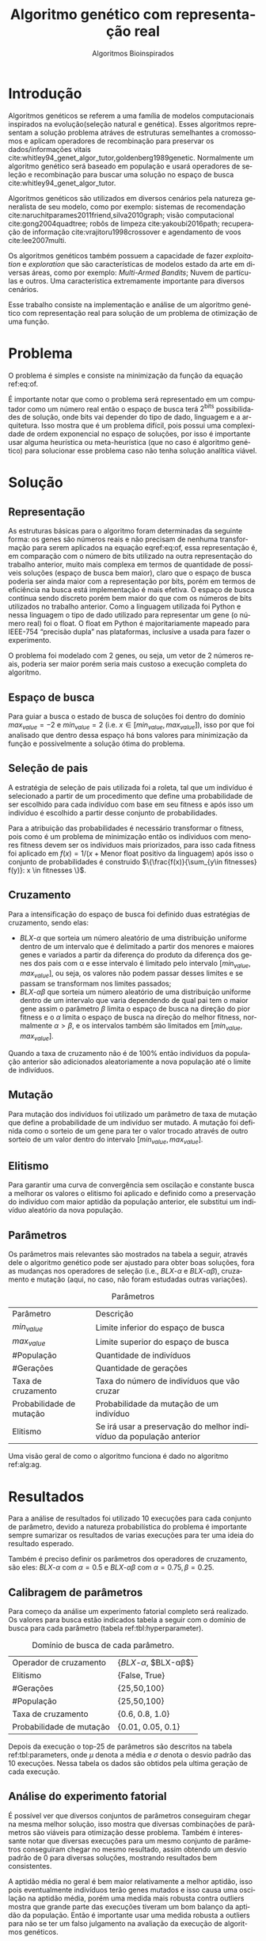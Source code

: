 #+TITLE: Algoritmo genético com representação real
#+SUBTITLE: Algoritmos Bioinspirados
#+AUTHOR: Heitor Lourenço Werneck
#+EMAIL: heitorwerneck@hotmail.com
#+DATE: 
#+LANGUAGE: pt
#+OPTIONS: ^:nil email:nil author:nil toc:nil
#+LATEX_HEADER: \author{Heitor Lourenço Werneck \\github.com/heitor57\\{\href{mailto:heitorwerneck@hotmail.com}{heitorwerneck@hotmail.com}}}
#+LATEX_HEADER: \usepackage[AUTO]{babel}
# mathtools ja inclui amsmath #+LATEX_HEADER: \usepackage{amsmath}
#+LATEX_HEADER: \usepackage{mathtools}
#+LATEX_HEADER: \usepackage[binary-units=true]{siunitx}
#+LATEX_HEADER: \usepackage[top=0.5cm,bottom=1.5cm,left=2cm,right=2cm]{geometry}
#+LATEX_HEADER: \usepackage{mdframed}
#+LATEX_HEADER: \usepackage{listings}
#+LATEX_HEADER: \usepackage{algpseudocode}
#+LATEX_HEADER: \usepackage[Algoritmo]{algorithm}
#+LATEX_HEADER: \usepackage{tikz}
#+LATEX_HEADER: \usepackage{xcolor}
#+LATEX_HEADER: \usepackage{colortbl}
#+LATEX_HEADER: \usepackage{graphicx,wrapfig,lipsum}
#+LATEX_HEADER: \usepackage{pifont}
#+LATEX_HEADER: \usepackage{subfigure}
#+LATEX_HEADER: \usepackage{rotating}
#+LATEX_HEADER: \usepackage{multirow}
#+LATEX_HEADER: \usepackage{tablefootnote}
#+LATEX_HEADER: \usepackage{enumitem}
#+LATEX_HEADER: \usepackage{natbib}
#+LATEX_HEADER: \usepackage{dblfloatfix}
#+LATEX_HEADER: \usepackage{color, colortbl}
#+LATEX_HEADER: \usepackage{chngcntr}
#+LATEX_HEADER: \usepackage{epstopdf}
#+LATEX_HEADER: \usepackage{comment}
#+LATEX_HEADER: \usepackage{float}

#+latex_class_options: [11pt]

#+PROPERTY: header-args :eval no-export
#+BEGIN_EXPORT latex
\usetikzlibrary{arrows, fit, matrix, positioning, shapes, backgrounds,intersections}
\usetikzlibrary{decorations.pathreplacing}
\usetikzlibrary{automata, positioning, arrows}
\usetikzlibrary{calc}

\definecolor{bg}{rgb}{0.95,0.95,0.95}
\BeforeBeginEnvironment{minted}{\begin{mdframed}[backgroundcolor=bg]}
\AfterEndEnvironment{minted}{\end{mdframed}}
\numberwithin{equation}{section}
\algnewcommand{\IfThenElse}[3]{% \IfThenElse{<if>}{<then>}{<else>}
  \State \algorithmicif\ #1\ \algorithmicthen\ #2\ \algorithmicelse\ #3}

% Define block styles
\tikzstyle{decision} = [diamond, draw, fill=blue!20, 
    text width=4.5em, text badly centered, node distance=3cm, inner sep=0pt]
\tikzstyle{block} = [rectangle, draw, fill=blue!20, 
    text width=5em, text centered, rounded corners, minimum height=4em]
\tikzstyle{line} = [draw, -latex']
\tikzstyle{cloud} = [ellipse, draw, fill=red!20, 
    text width=5em, text centered, rounded corners, minimum height=2em]
%\tikzstyle{cloud} = [draw, ellipse,fill=red!20, node distance=3.5cm,
%    minimum height=2em]


\lstset{
  basicstyle=\ttfamily,
  columns=fullflexible,
  frame=single,
  breaklines=true,
  postbreak=\mbox{\textcolor{red}{$\hookrightarrow$}\space},
}
\DeclarePairedDelimiter\ceil{\lceil}{\rceil}
\DeclarePairedDelimiter\floor{\lfloor}{\rfloor}

% Numbering fix
\counterwithout{equation}{section} % undo numbering system provided by phstyle.cls
%\counterwithin{equation}{chapter}  % implement desired numbering system
	
\definecolor{Gray}{gray}{0.9}
#+END_EXPORT


* Introdução
Algoritmos genéticos se referem a uma família de modelos computacionais inspirados na evolução(seleção natural e genética). Esses algoritmos representam a solução problema atráves de estruturas semelhantes a cromossomos e aplicam operadores de recombinação para preservar os dados/informações vitais cite:whitley94_genet_algor_tutor,goldenberg1989genetic. Normalmente um algoritmo genético será baseado em população e usará operadores de seleção e recombinação para buscar uma solução no espaço de busca cite:whitley94_genet_algor_tutor.

Algoritmos genéticos são utilizados em diversos cenários pela natureza generalista de seu modelo, como por exemplo: sistemas de recomendação cite:naruchitparames2011friend,silva2010graph; visão computacional cite:gong2004quadtree; robôs de limpeza cite:yakoubi2016path; recuperação de informação cite:vrajitoru1998crossover e agendamento de voos cite:lee2007multi.

Os algoritmos genéticos também possuem a capacidade de fazer /exploitation/ e /exploration/ que são características de modelos estado da arte em diversas áreas, como por exemplo: /Multi-Armed Bandits/; Nuvem de partículas e outros. Uma característica extremamente importante para diversos cenários.

Esse trabalho consiste na implementação e análise de um algoritmo genético com representação real para solução de um problema de otimização de uma função.

* Problema

O problema é simples e consiste na minimização da função da equação ref:eq:of. 
#+begin_export latex
\begin{equation}
\label{eq:of}
F_o(x) = -20\epsilon^{-0.2}\sqrt{\frac{1}{n}\sum x_i^2} - \epsilon^{\frac{1}{n}\sum cos(2\pi x_i)} + 20 + \epsilon
\end{equation}
#+end_export

É importante notar que como o problema será representado em um computador como um número real então o espaço de busca terá $2^{\text{bits}}$ possibilidades de solução, onde bits vai depender do tipo de dado, linguagem e a arquitetura. Isso mostra que é um problema difícil, pois possui uma complexidade de ordem exponencial no espaço de soluções, por isso é importante usar alguma heurística ou meta-heurística (que no caso é algoritmo genético) para solucionar esse problema caso não tenha solução analítica viável.

* Solução


** Representação
As estruturas básicas para o algoritmo foram determinadas da seguinte forma: os genes são números reais e não precisam de nenhuma transformação para serem aplicados na equação eqref:eq:of, essa representação é, em comparação com o número de bits utilizado na outra representação do trabalho anterior, muito mais complexa em termos de quantidade de possíveis soluções (espaço de busca bem maior), claro que o espaço de busca poderia ser ainda maior com a representação por bits, porém em termos de eficiência na busca está implementação é mais efetiva. O espaço de busca continua sendo discreto porém bem maior do que com os números de bits utilizados no trabalho anterior. Como a linguagem utilizada foi Python e nessa linguagem o tipo de dado utilizado para representar um gene (o número real) foi o float. O float em Python é majoritariamente mapeado para IEEE-754 “precisão dupla” nas plataformas, inclusive a usada para fazer o experimento. 

O problema foi modelado com 2 genes, ou seja, um vetor de 2 números reais, poderia ser maior porém seria mais custoso a execução completa do algoritmo.

** Espaço de busca

Para guiar a busca o estado de busca de soluções foi dentro do domínio $max_{value} = -2$ e $min_{value} = 2$ (i.e. $x \in [min_{value},max_{value}]$), isso por que foi analisado que dentro dessa espaço há bons valores para minimização da função e possivelmente a solução ótima do problema.

** Seleção de pais


A estratégia de seleção de pais utilizada foi a roleta, tal que um indivíduo é selecionado a partir de um procedimento que define uma probabilidade de ser escolhido para cada indivíduo com base em seu fitness e após isso um indivíduo é escolhido a partir desse conjunto de probabilidades.

Para a atribuição das probabilidades é necessário transformar o fitness, pois como é um problema de minimização então os indíviduos com menores fitness devem ser os indíviduos mais priorizados, para isso cada fitness foi aplicado em $f(x) = 1/(x+\text{Menor float positivo da linguagem})$ após isso o conjunto de probabilidades é construido $\{\frac{f(x)}{\sum_{y\in fitnesses} f(y)}: x \in fitnesses \}$. 

** Cruzamento

Para a intensificação do espaço de busca foi definido duas estratégias de cruzamento, sendo elas: 
- $BLX\text{-}\alpha$ que sorteia um número aleatório de uma distribuição uniforme dentro de um intervalo que é delimitado a partir dos menores e maiores genes e variados a partir da diferença do produto da diferença dos genes dos pais com \alpha e esse intervalo é limitado pelo intervalo $[min_{value},max_{value}]$, ou seja, os valores não podem passar desses limites e se passam se transformam nos limites passados;
- $BLX\text{-}\alpha\beta$ que sorteia um número aleatório de uma distribuição uniforme dentro de um intervalo que varia dependendo de qual pai tem o maior gene assim o parâmetro $\beta$ limita o espaço de busca na direção do pior fitness e o $\alpha$ limita o espaço de busca na direção do melhor fitness, normalmente $\alpha>\beta$, e os intervalos também são limitados em $[min_{value},max_{value}]$.

Quando a taxa de cruzamento não é de 100% então indivíduos da população anterior são adicionados aleatoriamente a nova população até o limite de indivíduos.

** Mutação

Para mutação dos indivíduos foi utilizado um parâmetro de taxa de mutação que define a probabilidade de um indivíduo ser mutado. A mutação foi definida como o sorteio de um gene para ter o valor trocado através de outro sorteio de um valor dentro do intervalo $[min_{value},max_{value}]$.

** Elitismo

Para garantir uma curva de convergência sem oscilação e constante busca a melhorar os valores o elitismo foi aplicado e definido como a preservação do indivíduo com maior aptidão da população anterior, ele substitui um indivíduo aleatório da nova população. 

** Parâmetros

Os parâmetros mais relevantes são mostrados na tabela a seguir, através dele o algoritmo genético pode ser ajustado para obter boas soluções, fora as mudanças nos operadores de seleção (i.e., $BLX\text{-}\alpha$ e $BLX\text{-}\alpha\beta$), cruzamento e mutação (aqui, no caso, não foram estudadas outras variações).

#+CAPTION: Parâmetros
| Parâmetro                | Descrição                                                           |
| $min_{value}$            | Limite inferior do espaço de busca                                  |
| $max_{value}$            | Limite superior do espaço de busca                                  |
| #População               | Quantidade de indivíduos                                            |
| #Gerações                | Quantidade de gerações                                              |
| Taxa de cruzamento       | Taxa do número de indivíduos que vão cruzar                         |
| Probabilidade de mutação | Probabilidade da mutação de um indivíduo                            |
| Elitismo                 | Se irá usar a preservação do melhor indivíduo da população anterior |


Uma visão geral de como o algoritmo funciona é dado no algoritmo ref:alg:ag.
#+begin_export latex
\begin{algorithm}
  \caption{Algoritmo genético}
  \label{alg:ag}
  \begin{algorithmic}[1]
  \State Inicia a população com cromossomos aleatórios
  \For{$i=1$ to \#Gerações}
  \State Cruza os indivíduos utilizando a roleta para selecionar os pais e de acordo com a taxa de cruzamento
  \State Completa o número de índivíduos com indivíduos aleatórios da população anterior caso a taxa de cruzamento não seja de 100\%
  \State Faz a mutação dos indivíduos da população atual de acordo com a probabilidade de mutação
  \If{Elitismo}
  \State Seleciona o melhor indivíduo da população anterior e substitui um indíviduo aleatório da geração corrente
  \EndIf
  \EndFor
  \end{algorithmic}
\end{algorithm}
#+end_export


* Resultados

Para a análise de resultados foi utilizado 10 execuções para cada conjunto de parâmetro, devido a natureza probabilística do problema é importante sempre sumarizar os resultados de varias execuções para ter uma ideia do resultado esperado.

Também é preciso definir os parâmetros dos operadores de cruzamento, são eles:
$BLX\text{-}\alpha$ com $\alpha = 0.5$ e $BLX\text{-}\alpha\beta$ com $\alpha = 0.75, \beta = 0.25$.

** Calibragem de parâmetros

Para começo da análise um experimento fatorial completo será realizado. Os valores para busca estão indicados tabela a seguir com o domínio de busca para cada parâmetro (tabela ref:tbl:hyperparameter).

#+CAPTION: Domínio de busca de cada parâmetro.
#+NAME: tbl:hyperparameter
|--------------------------+-------------------------------------------------|
| Operador de cruzamento   | {$BLX\text{-}\alpha$, $BLX\text{-}\alpha\beta$} |
| Elitismo                 | {False, True}                                   |
| #Gerações                | {25,50,100}                                     |
| #População               | {25,50,100}                                     |
| Taxa de cruzamento       | {0.6, 0.8, 1.0}                                 |
| Probabilidade de mutação | {0.01, 0.05, 0.1}                               |
|--------------------------+-------------------------------------------------|


Depois da execução o top-25 de parâmetros são descritos na tabela ref:tbl:parameters, onde $\mu$ denota a média e $\sigma$ denota o desvio padrão das 10 execuções. Nessa tabela os dados são obtidos pela ultima geração de cada execução.
** Análise do experimento fatorial

É possível ver que diversos conjuntos de parâmetros conseguiram chegar na mesma melhor solução, isso mostra que diversas combinações de parâmetros são viáveis para otimização desse problema. Também é interessante notar que diversas execuções para um mesmo conjunto de parâmetros conseguiram chegar no mesmo resultado, assim obtendo um desvio padrão de 0 para diversas soluções, mostrando resultados bem consistentes.

A aptidão média no geral é bem maior relativamente a melhor aptidão, isso pois eventualmente indivíduos terão genes mutados e isso causa uma oscilação na aptidão média, porém uma medida mais robusta contra outliers mostra que grande parte das execuções tiveram um bom balanço da aptidão da população. Então é importante usar uma medida robusta a outliers para não se ter um falso julgamento na avaliação da execução de algoritmos genéticos. 

Tanto soluções sem elitismo e com elitismo conseguiram obter soluções ótimas, soluções com elitismo são mais abertas a diversificação da população (i.e., mais mutação), pois com a preservação do melhor indivíduo buscas diversas são mais seguras já que não correm o risco de perder bons indíviduos. Mas também é interessante notar que os resultados sem elitismo também conseguem chegar na solução ótima, isso porque atráves de cruzamento os pais ainda conseguem propagar seus genes e indíviduos com mais aptidão possuem mais probabilidade de cruzamento. Isso pode ser notado pois grande parte das melhores soluções sem elitismo possuem uma taxa de cruzamento maior ou igual a 0.8 (também existe exceção porém utilizando $BLX\text{-}\alpha\beta$ que direciona a busca para o melhor indivíduo). Também na maioria das soluções com elitismo e sem elitismo as médias de aptidão média são bem próximas.

Outro ponto a se notar é que grande parte das soluções possuem uma taxa de cruzamento maior que 0.6, isso mostra que para esse problema é importante um alto nivel de intensificação no espaço de busca, isso pode se dever ao espaço de busca ser relativamente grande comparado com o trabalho com representação binária que um espaço de busca muito menor foi especificado.

As taxas de mutação foram bem diversas, elas conseguem combinar com os parâmetros de diversas maneiras diferentes podendo aumentar seu valor (assim aumentando a diversificação) e aumentando intensificação atráves de outro parâmetro para balancear.

Os dois operadores de cruzamento conseguiram ter soluções ótimas, porém é interessante notar que um operador funciona melhor com certos cenários como discutido anteriormente. No geral o $BLX\text{-}\alpha\beta$ conseguiu cobrir mais casos de parâmetros devido a sua busca mais direcionada ao melhor indivíduo.

O número de gerações e tamanho da população também em sua maioria são o maior valor do domínio, ou seja, grande parte das soluções ótimas necessitam de pelo menos um dos dois com o maior valor possível para uma boa convergência.

#+begin_export latex
\begin{table}
\footnotesize
\caption{Top-25 Parâmetros e seus resultados}
\label{tbl:parameters}
  \makebox[\textwidth]{
\begin{tabular}{|p{0.88cm}|l|p{2cm}|l|l|l|l|l|l|l|l|l|}
Taxa de cruzamento & \rotatebox[origin=c]{45}{Elitismo} & Probabilidade de mutação & \rotatebox[origin=c]{45}{Cruzamento} & \rotatebox[origin=c]{45}{\#Gerações} & \rotatebox[origin=c]{45}{\#População} & \multicolumn{2}{c}{Melhor aptidão} & \multicolumn{2}{|c|}{Aptidão média} & \multicolumn{2}{c|}{Aptidão mediana}\\
 & & & & & & \multicolumn{1}{c|}{$\mu$}& \multicolumn{1}{c|}{$\sigma$} & \multicolumn{1}{|c|}{$\mu$}& \multicolumn{1}{c|}{$\sigma$} &\multicolumn{1}{c|}{$\mu$}& \multicolumn{1}{c|}{$\sigma$} \\
\rowcolor{Gray} 0.8 & False & 0.10 & $BLX\text{-}\alpha\beta$ & 100 & 100 & 4.441e-16 & 0.000e+0 & 0.439 & 0.137 & 4.441e-16 & 0.000e+0\\
\rowcolor{Gray}0.8 & False & 0.10 & $BLX\text{-}\alpha$ & 100 & 100 & 4.441e-16 & 0.000e+0 & 0.424 & 0.123 & 4.441e-16 & 0.000e+0\\
0.8 & True & 0.05 & $BLX\text{-}\alpha$ & 100 & 100 & 4.441e-16 & 0.000e+0 & 0.221 & 0.127 & 4.441e-16 & 0.000e+0\\
\rowcolor{Gray}0.8 & True & 0.10 & $BLX\text{-}\alpha\beta$ & 100 & 50 & 4.441e-16 & 0.000e+0 & 0.450 & 0.223 & 4.441e-16 & 0.000e+0\\
\rowcolor{Gray}0.8 & True & 0.10 & $BLX\text{-}\alpha\beta$ & 100 & 100 & 4.441e-16 & 0.000e+0 & 0.467 & 0.112 & 4.441e-16 & 0.000e+0\\
1.0 & False & 0.01 & $BLX\text{-}\alpha\beta$ & 50 & 100 & 4.441e-16 & 0.000e+0 & 0.065 & 0.036 & 4.441e-16 & 0.000e+0\\
1.0 & False & 0.01 & $BLX\text{-}\alpha\beta$ & 100 & 50 & 4.441e-16 & 0.000e+0 & 0.033 & 0.073 & 4.441e-16 & 0.000e+0\\
1.0 & False & 0.01 & $BLX\text{-}\alpha\beta$ & 100 & 100 & 4.441e-16 & 0.000e+0 & 0.030 & 0.044 & 4.441e-16 & 0.000e+0\\
1.0 & False & 0.05 & $BLX\text{-}\alpha$ & 100 & 100 & 4.441e-16 & 0.000e+0 & 0.181 & 0.114 & 4.441e-16 & 0.000e+0\\
1.0 & False & 0.05 & $BLX\text{-}\alpha\beta$ & 100 & 100 & 4.441e-16 & 0.000e+0 & 0.139 & 0.057 & 4.441e-16 & 0.000e+0\\
1.0 & False & 0.10 & $BLX\text{-}\alpha$ & 100 & 100 & 4.441e-16 & 0.000e+0 & 0.390 & 0.106 & 4.441e-16 & 0.000e+0\\
1.0 & False & 0.10 & $BLX\text{-}\alpha\beta$ & 100 & 100 & 4.441e-16 & 0.000e+0 & 0.364 & 0.097 & 4.441e-16 & 0.000e+0\\
1.0 & True & 0.01 & $BLX\text{-}\alpha$ & 100 & 100 & 4.441e-16 & 0.000e+0 & 0.041 & 0.034 & 4.441e-16 & 0.000e+0\\
\rowcolor{Gray}1.0 & True & 0.01 & $BLX\text{-}\alpha\beta$ & 100 & 100 & 4.441e-16 & 0.000e+0 & 0.033 & 0.037 & 4.441e-16 & 0.000e+0\\
1.0 & True & 0.05 & $BLX\text{-}\alpha\beta$ & 50 & 100 & 4.441e-16 & 0.000e+0 & 0.158 & 0.074 & 4.441e-16 & 0.000e+0\\
1.0 & True & 0.05 & $BLX\text{-}\alpha\beta$ & 100 & 25 & 4.441e-16 & 0.000e+0 & 0.189 & 0.179 & 4.441e-16 & 0.000e+0\\
1.0 & True & 0.05 & $BLX\text{-}\alpha\beta$ & 100 & 100 & 4.441e-16 & 0.000e+0 & 0.180 & 0.116 & 4.441e-16 & 0.000e+0\\
1.0 & True & 0.10 & $BLX\text{-}\alpha\beta$ & 50 & 100 & 4.441e-16 & 0.000e+0 & 0.392 & 0.091 & 4.441e-16 & 0.000e+0\\
0.8 & False & 0.05 & $BLX\text{-}\alpha\beta$ & 100 & 100 & 4.441e-16 & 0.000e+0 & 0.223 & 0.114 & 4.441e-16 & 0.000e+0\\
0.6 & False & 0.10 & $BLX\text{-}\alpha\beta$ & 100 & 100 & 4.441e-16 & 0.000e+0 & 0.632 & 0.176 & 4.441e-16 & 0.000e+0\\
1.0 & True & 0.10 & $BLX\text{-}\alpha\beta$ & 100 & 100 & 4.441e-16 & 0.000e+0 & 0.271 & 0.087 & 4.441e-16 & 0.000e+0\\
0.6 & False & 0.01 & $BLX\text{-}\alpha\beta$ & 100 & 100 & 4.441e-16 & 0.000e+0 & 0.068 & 0.052 & 4.441e-16 & 0.000e+0\\
1.0 & True & 0.05 & $BLX\text{-}\alpha$ & 100 & 100 & 7.993e-16 & 1.123e-15 & 0.202 & 0.107 & 7.993e-16 & 1.123e-15\\
0.6 & True & 0.01 & $BLX\text{-}\alpha\beta$ & 100 & 100 & 7.993e-16 & 1.123e-15 & 0.035 & 0.034 & 7.993e-16 & 1.123e-15\\
1.0 & True & 0.01 & $BLX\text{-}\alpha\beta$ & 50 & 100 & 7.993e-16 & 1.123e-15 & 0.024 & 0.049 & 7.993e-16 & 1.123e-15\\
\end{tabular}
}
\end{table}

#+end_export

** Análise das melhores soluções

Também é importante analisar os parâmetros indivídualmente (suas execuções) para entender possíveis situações e seus comportamentos. Os parâmetros serão representados por uma tupla para identificação e os elementos estão na ordem das colunas da tabela.

No gráfico a seguir (figura ref:fig:best_executions1) é possível observar que a alta probabilidade de mutação faz com que seja muito provavel que exista um indivíduo com uma aptidão muito ruim. Com um número maior de genes talvez esse peso na mutação de um só gene pode ser diluido e não haja tanta variação. Isso mostra que é importante utilizar a mediana como métrica de avaliação para saber o verdadeiro valor que descreve a maior parte dos indivíduos. As varias execuções possuem diferentes começos, algumas minimizam muito rapidamente inicialmente e outras não, porém além desse ponto é indistinguível.
#+begin_export latex
\begin{figure}[H]
	\centering
	\includegraphics[scale=0.5]{../img/mutation_policy_OneGene_cross_policy_BLXab_selection_policy_Roulette_num_pop_100_num_generations_100_num_genes_2_cross_rate_0.8_elitism_False_mutation_rate_0.1_min_value_-2.0_max_value_2.0_eid_1_mean_and_median_and_best.eps}
	\includegraphics[scale=0.5]{../img/mutation_policy_OneGene_cross_policy_BLXab_selection_policy_Roulette_num_pop_100_num_generations_100_num_genes_2_cross_rate_0.8_elitism_False_mutation_rate_0.1_min_value_-2.0_max_value_2.0_eid_10_multiple_executions.eps}
	\caption{Execução do melhor conjunto de parâmetros (0.8,False,0.10,$BLX\text{-}\alpha\beta$,100,100)}
	\label{fig:best_executions1}
\end{figure}
#+end_export

Na figura ref:fig:best_executions2 é possível observar pela aptidão média e mediana que a população minimiza mais rapido com o $BLX\text{-}\alpha\beta$, isso é o efeito do parâmetro $\beta>\alpha$. Também como esperado e por muito pouco os valores no geral parecem convergir mais rápido para o mínimo.

#+begin_export latex
\begin{figure}[H]
	\centering
	\includegraphics[scale=0.5]{../img/mutation_policy_OneGene_cross_policy_BLXa_selection_policy_Roulette_num_pop_100_num_generations_100_num_genes_2_cross_rate_0.8_elitism_False_mutation_rate_0.1_min_value_-2.0_max_value_2.0_eid_1_mean_and_median_and_best.eps}
	\includegraphics[scale=0.5]{../img/mutation_policy_OneGene_cross_policy_BLXa_selection_policy_Roulette_num_pop_100_num_generations_100_num_genes_2_cross_rate_0.8_elitism_False_mutation_rate_0.1_min_value_-2.0_max_value_2.0_eid_10_multiple_executions.eps}
	\caption{Execução do melhor conjunto de parâmetros (0.8,False,0.10,$BLX\text{-}\alpha$,100,100)}
	\label{fig:best_executions2}
\end{figure}
#+end_export

Na figura ref:fig:best_executions3 e ref:fig:best_executions4 é possivel observar que com o elitismo a pior aptidão começa a não ter picos tão altos e a média começa a ficar bem mais estabilizada assim como a curva de melhor aptidão e as execuções estão bem mais parecidas umas com as outras. Em relação a variação do tamanho da população entre as duas figuras é notavel que a figura ref:fig:best_executions3 está mais estabilizada do que a figura ref:fig:best_executions4, porém como possue mais indivíduos então possui mais chance de mutação que causa picos na curva de pior aptidão, porém na média está bem melhor e mais estabilizado.

#+begin_export latex
\begin{figure}[H]
	\centering
	\includegraphics[scale=0.5]{../img/mutation_policy_OneGene_cross_policy_BLXab_selection_policy_Roulette_num_pop_50_num_generations_100_num_genes_2_cross_rate_0.8_elitism_True_mutation_rate_0.1_min_value_-2.0_max_value_2.0_eid_1_mean_and_median_and_best.eps}
	\includegraphics[scale=0.5]{../img/mutation_policy_OneGene_cross_policy_BLXab_selection_policy_Roulette_num_pop_50_num_generations_100_num_genes_2_cross_rate_0.8_elitism_True_mutation_rate_0.1_min_value_-2.0_max_value_2.0_eid_10_multiple_executions.eps}
	\caption{Execução do melhor conjunto de parâmetros (0.8,True,0.10,$BLX\text{-}\alpha\beta$,100,50)}
	\label{fig:best_executions3}
\end{figure}
#+end_export


#+begin_export latex
\begin{figure}[H]
	\centering
	\includegraphics[scale=0.5]{../img/mutation_policy_OneGene_cross_policy_BLXab_selection_policy_Roulette_num_pop_100_num_generations_100_num_genes_2_cross_rate_0.8_elitism_True_mutation_rate_0.1_min_value_-2.0_max_value_2.0_eid_1_mean_and_median_and_best.eps}
	\includegraphics[scale=0.5]{../img/mutation_policy_OneGene_cross_policy_BLXab_selection_policy_Roulette_num_pop_100_num_generations_100_num_genes_2_cross_rate_0.8_elitism_True_mutation_rate_0.1_min_value_-2.0_max_value_2.0_eid_10_multiple_executions.eps}
	\caption{Execução do melhor conjunto de parâmetros (0.8,True,0.10,$BLX\text{-}\alpha\beta$,100,100)}
	\label{fig:best_executions4}
\end{figure}
#+end_export


Já na figura ref:fig:best_executions5 que a probabilidade de mutação é baixa e possue elitismo a pior aptidão se mantem muito mais baixa que nas outras abordagens, porém há uma grande variação pois esporadicamente cruzamentos ruins podem ser realizados e em certos momentos todos indivíduos estarem proximos da melhor aptidão.

#+begin_export latex
\begin{figure}[H]
	\centering
	\includegraphics[scale=0.5]{../img/mutation_policy_OneGene_cross_policy_BLXab_selection_policy_Roulette_num_pop_100_num_generations_100_num_genes_2_cross_rate_1.0_elitism_True_mutation_rate_0.01_min_value_-2.0_max_value_2.0_eid_1_mean_and_median_and_best.eps}
	\includegraphics[scale=0.5]{../img/mutation_policy_OneGene_cross_policy_BLXab_selection_policy_Roulette_num_pop_100_num_generations_100_num_genes_2_cross_rate_1.0_elitism_True_mutation_rate_0.01_min_value_-2.0_max_value_2.0_eid_10_multiple_executions.eps}
	\caption{Execução do melhor conjunto de parâmetros (1.0,True,0.01,$BLX\text{-}\alpha\beta$,100,100)}
	\label{fig:best_executions5}
\end{figure}
#+end_export

*** Análise detalhada de uma solução

Para ter uma ideia de como o algoritmo está se comportando mais detalhadamente será feito a análise dos valores a cada geração atráves de uma tabela. Foi escolhido o parâmetro (1.0,True,0.01,$BLX\text{-}\alpha\beta$,50,50) por questão de espaço e também por possuir características de soluções ótimas.

O primeiro ponto que se nota na execução, na tabela ref:tbl:execution, é que a convergência é consistente. A média possui grande pertubação ao longo do tempo e não é muito consistente, as vezes próxima do melhor indivíduo e as vezes muito longe. A mediana é muito mais robusta e permanece consistente.

#+begin_export latex
\begin{table}
\footnotesize
\center
\caption{Execução do conjunto de parâmetros (1.0,True,0.01,$BLX\text{-}\alpha\beta$,50,50)}\label{tbl:execution}
\begin{tabular}{rrrrr}
Geração & Melhor aptidão & Aptidão média & Aptidão mediana & Pior aptidão\\
1 & 3.03 & 5.737 & 5.922 & 7.774\\
2 & 2.7 & 4.921 & 5.003 & 7.598\\
3 & 1.355 & 4.357 & 4.212 & 7.542\\
4 & 0.9532 & 4.16 & 4.094 & 7.453\\
5 & 0.4438 & 3.26 & 3.252 & 6.557\\
6 & 0.4438 & 2.698 & 2.808 & 6.572\\
7 & 0.05584 & 1.456 & 1.223 & 6.475\\
8 & 0.03137 & 0.8548 & 0.4438 & 5.768\\
9 & 0.02333 & 0.2106 & 0.1202 & 1.005\\
10 & 0.006422 & 0.2036 & 0.06973 & 4.418\\
11 & 0.001464 & 0.04493 & 0.03404 & 0.3647\\
12 & 0.0006806 & 0.0204 & 0.01673 & 0.05888\\
13 & 0.0002826 & 0.06061 & 0.003686 & 2.795\\
14 & 0.0001527 & 0.002015 & 0.0009366 & 0.02844\\
15 & 4.531e-05 & 0.0006747 & 0.0004846 & 0.002932\\
16 & 1.212e-05 & 0.09815 & 0.0002627 & 4.892\\
17 & 6.287e-06 & 9.305e-05 & 4.95e-05 & 0.0006566\\
18 & 1.183e-06 & 3.243e-05 & 2.314e-05 & 9.813e-05\\
19 & 2.919e-07 & 1.215e-05 & 9.87e-06 & 5.692e-05\\
20 & 1.318e-07 & 0.07487 & 1.728e-06 & 3.743\\
21 & 1.068e-07 & 6.001e-07 & 3.196e-07 & 3.501e-06\\
22 & 6.862e-08 & 0.0006822 & 2.023e-07 & 0.03409\\
23 & 1.097e-08 & 0.03735 & 1.584e-07 & 1.868\\
24 & 7.703e-09 & 1.036e-07 & 8.475e-08 & 3.687e-07\\
25 & 3.937e-09 & 4.251e-08 & 3.559e-08 & 1.528e-07\\
26 & 1.466e-09 & 0.005874 & 8.875e-09 & 0.2937\\
27 & 9.642e-10 & 0.07869 & 4.483e-09 & 3.935\\
28 & 6.333e-10 & 3.304e-09 & 2.914e-09 & 1.186e-08\\
29 & 2.241e-10 & 2.449e-09 & 1.803e-09 & 8.26e-09\\
30 & 1.979e-10 & 1.315e-09 & 1.038e-09 & 4.441e-09\\
31 & 1.43e-10 & 0.05931 & 3.948e-10 & 2.965\\
32 & 6.977e-11 & 0.09286 & 2.26e-10 & 4.643\\
33 & 4.417e-11 & 2.183e-10 & 2.154e-10 & 6.029e-10\\
34 & 1.2e-11 & 1.676e-10 & 1.509e-10 & 7.18e-10\\
35 & 1.2e-11 & 0.06896 & 9.304e-11 & 3.448\\
36 & 1.2e-11 & 5.623e-11 & 4.657e-11 & 1.592e-10\\
37 & 2.989e-13 & 0.08737 & 2.948e-11 & 4.369\\
38 & 2.989e-13 & 7.709e-12 & 3.423e-12 & 4.182e-11\\
39 & 2.989e-13 & 3.393e-13 & 2.989e-13 & 1.784e-12\\
40 & 2.989e-13 & 0.09909 & 2.989e-13 & 4.954\\
41 & 2.989e-13 & 2.989e-13 & 2.989e-13 & 2.989e-13\\
42 & 2.989e-13 & 2.989e-13 & 2.989e-13 & 2.989e-13\\
43 & 2.989e-13 & 2.989e-13 & 2.989e-13 & 2.989e-13\\
44 & 2.989e-13 & 2.989e-13 & 2.989e-13 & 2.989e-13\\
45 & 2.989e-13 & 2.989e-13 & 2.989e-13 & 2.989e-13\\
46 & 2.989e-13 & 0.02359 & 2.989e-13 & 1.18\\
47 & 2.989e-13 & 0.0516 & 2.989e-13 & 2.58\\
48 & 2.989e-13 & 2.989e-13 & 2.989e-13 & 2.989e-13\\
49 & 2.989e-13 & 0.06502 & 2.989e-13 & 3.251\\
50 & 2.989e-13 & 2.989e-13 & 2.989e-13 & 2.989e-13\\
\end{tabular}
\end{table}
#+end_export


# \begin{tabular}{lrrr}
# Month & \multicolumn{1}{c}{Days} & Nr.\ sold & per day\\
# % BEGIN RECEIVE ORGTBL salesfigures
# % END RECEIVE ORGTBL salesfigures
# \end{tabular}
# %
# \begin{comment}
# #+ORGTBL: SEND salesfigures orgtbl-to-latex :splice t :skip 2
# | Month | Days | Nr sold | per day |
# |-------+------+---------+---------|
# | Jan   |   23 |      55 |     2.4 |
# | Feb   |   21 |      16 |     0.8 |
# | March |   22 |     278 |    12.6 |
# #+TBLFM: $4=$3/$2;%.1f
# \end{comment}

# \begin{tabular}{lrrr}
# Month & \multicolumn{1}{c}{Days} & Nr.\ sold & per day\\
# % BEGIN RECEIVE ORGTBL salesfigures
# % END RECEIVE ORGTBL salesfigures
# \end{tabular}
# %
# \begin{comment}
# #+ORGTBL: SEND salesfigures orgtbl-to-latex
# #+EXPORT: table2.org
# \end{comment}

* Conclusão

Com esse trabalho foi possível fazer a análise detalhada do comportamento de um modelo de algoritmo genético. Atráves de multiplos gráficos os parâmetros do modelo foram análisados. Como o problema a ser tratado é bem simples o algoritmo majoritariamente consegue achar o ponto ótimo do domínio, porém é interessante ver que mesmo com o espaço de busca foi bem maior em relação ao trabalho com a representação binária a convergência (para a solução ótima) foi mais rápida (nos casos que a representação binária utiliza muitos bits). 

Com a representação real também foi possível ter mais métodos para intensificar a busca, como por exemplo nos operadores de cruzamentos ($BLX\text{-}\alpha$ e $BLX\text{-}\alpha\beta$), que são métodos que apresentam uma busca consistente em direção a bons indivíduos, com a representação binária o cruzamento era mais cego e não conseguia direcionar a busca com mais objetivo.



bibliography:doc.bib
bibliographystyle:plain
